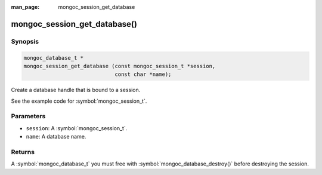 :man_page: mongoc_session_get_database

mongoc_session_get_database()
=============================

Synopsis
--------

.. code-block:: c

  mongoc_database_t *
  mongoc_session_get_database (const mongoc_session_t *session,
                               const char *name);

Create a database handle that is bound to a session.

See the example code for :symbol:`mongoc_session_t`.

Parameters
----------

* ``session``: A :symbol:`mongoc_session_t`.
* ``name``: A database name.

Returns
-------

A :symbol:`mongoc_database_t` you must free with :symbol:`mongoc_database_destroy()` before destroying the session.

.. only:: html

  .. taglist:: See Also:
    :tags: session
